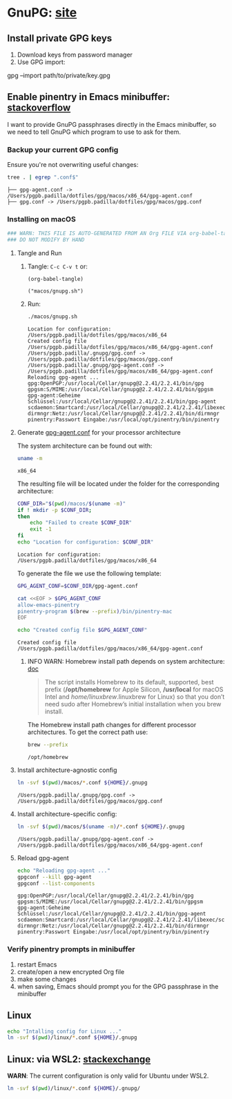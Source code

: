 #+PROPERTY: header-args:bash :results verbatim

* GnuPG: [[https://www.gnupg.org/][site]]


** Install private GPG keys

   1. Download keys from password manager
   2. Use GPG import:

   #+begin_example bash
   gpg --import path/to/private/key.gpg
   #+end_example


** Enable pinentry in Emacs minibuffer: [[https://emacs.stackexchange.com/a/68304/11978][stackoverflow]]


   I want to provide GnuPG passphrases directly in the Emacs
   minibuffer, so we need to tell GnuPG which program to use to ask
   for them.

   
*** Backup your current GPG config

    Ensure you're not overwriting useful changes:
    
    #+begin_src bash :dir ~/.gnupg :tangle no
      tree . | egrep ".conf$"
    #+end_src
   
    #+RESULTS:
    : ├── gpg-agent.conf -> /Users/pgpb.padilla/dotfiles/gpg/macos/x86_64/gpg-agent.conf
    : ├── gpg.conf -> /Users/pgpb.padilla/dotfiles/gpg/macos/gpg.conf
   

*** Installing on macOS
    :PROPERTIES:
    :CUSTOM_ID: macos-gpg-config
    :header-args:bash: :session macos-install :shebang #!/usr/bin/env bash :tangle macos/gnupg.sh :results verbatim
    :END:

    #+begin_src bash
      ### WARN: THIS FILE IS AUTO-GENERATED FROM AN Org FILE VIA org-babel-tangle
      ### DO NOT MODIFY BY HAND
    #+end_src
    
**** Tangle and Run

     1. Tangle: =C-c C-v t= or:
        
        #+begin_src elisp :results verbatim :tangle no
          (org-babel-tangle)
        #+end_src

        #+RESULTS:
        : ("macos/gnupg.sh")
   
     2. Run:
        
        #+begin_src bash :session run-macos :tangle no
          ./macos/gnupg.sh
        #+end_src
      
        #+RESULTS:
        #+begin_example
        Location for configuration: /Users/pgpb.padilla/dotfiles/gpg/macos/x86_64
        Created config file /Users/pgpb.padilla/dotfiles/gpg/macos/x86_64/gpg-agent.conf
        /Users/pgpb.padilla/.gnupg/gpg.conf -> /Users/pgpb.padilla/dotfiles/gpg/macos/gpg.conf
        /Users/pgpb.padilla/.gnupg/gpg-agent.conf -> /Users/pgpb.padilla/dotfiles/gpg/macos/x86_64/gpg-agent.conf
        Reloading gpg-agent ...
        gpg:OpenPGP:/usr/local/Cellar/gnupg@2.2.41/2.2.41/bin/gpg
        gpgsm:S/MIME:/usr/local/Cellar/gnupg@2.2.41/2.2.41/bin/gpgsm
        gpg-agent:Geheime Schlüssel:/usr/local/Cellar/gnupg@2.2.41/2.2.41/bin/gpg-agent
        scdaemon:Smartcard:/usr/local/Cellar/gnupg@2.2.41/2.2.41/libexec/scdaemon
        dirmngr:Netz:/usr/local/Cellar/gnupg@2.2.41/2.2.41/bin/dirmngr
        pinentry:Passwort Eingabe:/usr/local/opt/pinentry/bin/pinentry
        #+end_example
   

**** Generate [[https://www.gnupg.org/documentation/manuals/gnupg/Agent-Options.html][gpg-agent.conf]] for your processor architecture

     The system architecture can be found out with:

     #+begin_src bash :tangle no
       uname -m
     #+end_src

     #+RESULTS:
     : x86_64

     The resulting file will be located under the folder for the
     corresponding architecture:

     #+begin_src bash
       CONF_DIR="$(pwd)/macos/$(uname -m)"
       if ! mkdir -p $CONF_DIR;
       then
           echo "Failed to create $CONF_DIR"
           exit -1
       fi
       echo "Location for configuration: $CONF_DIR"
     #+end_src

     
     #+RESULTS:
     : Location for configuration: /Users/pgpb.padilla/dotfiles/gpg/macos/x86_64


     To generate the file we use the following template:
     
     #+begin_src bash :results verbatim
       GPG_AGENT_CONF=$CONF_DIR/gpg-agent.conf

       cat <<EOF > $GPG_AGENT_CONF
       allow-emacs-pinentry
       pinentry-program $(brew --prefix)/bin/pinentry-mac
       EOF

       echo "Created config file $GPG_AGENT_CONF"
     #+end_src

     #+RESULTS:
     : Created config file /Users/pgpb.padilla/dotfiles/gpg/macos/x86_64/gpg-agent.conf

    
***** INFO WARN: Homebrew install path depends on system architecture: [[https://docs.brew.sh/Installation][doc]]

      #+begin_quote
      The script installs Homebrew to its default, supported, best
      prefix (*/opt/homebrew* for Apple Silicon, */usr/local* for macOS
      Intel and /home/linuxbrew/.linuxbrew for Linux) so that you don’t
      need sudo after Homebrew’s initial installation when you brew
      install. 
      #+end_quote

      The Homebrew install path changes for different processor
      architectures. To get the correct path use:

      #+begin_src bash :tangle no
        brew --prefix
      #+end_src

      #+RESULTS:
      : /opt/homebrew
     


**** Install architecture-agnostic config

     #+begin_src bash
       ln -svf $(pwd)/macos/*.conf ${HOME}/.gnupg
     #+end_src

     #+RESULTS:
     : /Users/pgpb.padilla/.gnupg/gpg.conf -> /Users/pgpb.padilla/dotfiles/gpg/macos/gpg.conf

     
**** Install architecture-specific config:

     #+begin_src bash
       ln -svf $(pwd)/macos/$(uname -m)/*.conf ${HOME}/.gnupg
     #+end_src

     #+RESULTS:
     : /Users/pgpb.padilla/.gnupg/gpg-agent.conf -> /Users/pgpb.padilla/dotfiles/gpg/macos/x86_64/gpg-agent.conf


**** Reload gpg-agent
     
    #+begin_src bash
      echo "Reloading gpg-agent ..."
      gpgconf --kill gpg-agent
      gpgconf --list-components
    #+end_src

    #+RESULTS:
    : gpg:OpenPGP:/usr/local/Cellar/gnupg@2.2.41/2.2.41/bin/gpg
    : gpgsm:S/MIME:/usr/local/Cellar/gnupg@2.2.41/2.2.41/bin/gpgsm
    : gpg-agent:Geheime Schlüssel:/usr/local/Cellar/gnupg@2.2.41/2.2.41/bin/gpg-agent
    : scdaemon:Smartcard:/usr/local/Cellar/gnupg@2.2.41/2.2.41/libexec/scdaemon
    : dirmngr:Netz:/usr/local/Cellar/gnupg@2.2.41/2.2.41/bin/dirmngr
    : pinentry:Passwort Eingabe:/usr/local/opt/pinentry/bin/pinentry
        
      
   
*** Verify pinentry prompts in minibuffer

    1. restart Emacs
    2. create/open a new encrypted Org file
    3. make some changes
    4. when saving, Emacs should prompt you for the GPG passphrase in
       the minibuffer
    

   

    

** Linux
   :PROPERTIES:
   :header-args:bash: :tangle no
   :END:

   #+begin_src bash
   echo "Intalling config for Linux ..."
   ln -svf $(pwd)/linux/*.conf ${HOME}/.gnupg
   #+end_src


** Linux: via WSL2: [[https://unix.stackexchange.com/a/655819/55912][stackexchange]]
   :PROPERTIES:
   :header-args:bash: :tangle no
   :END:

   *WARN*: The current configuration is only valid for Ubuntu under
   WSL2. 

   #+begin_src bash :results verbatim
     ln -svf $(pwd)/linux/*.conf ${HOME}/.gnupg/
   #+end_src

   
